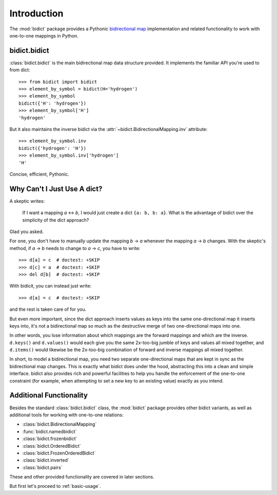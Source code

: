 .. _intro:

Introduction
============

The :mod:`bidict` package provides a Pythonic
`bidirectional map <https://en.wikipedia.org/wiki/Bidirectional_map>`_
implementation
and related functionality to work with one-to-one mappings in Python.

bidict.bidict
-------------

:class:`bidict.bidict`
is the main bidirectional map data structure provided.
It implements the familiar API you're used to from dict::

    >>> from bidict import bidict
    >>> element_by_symbol = bidict(H='hydrogen')
    >>> element_by_symbol
    bidict({'H': 'hydrogen'})
    >>> element_by_symbol['H']
    'hydrogen'

But it also maintains the inverse bidict via the
:attr:`~bidict.BidirectionalMapping.inv` attribute::

    >>> element_by_symbol.inv
    bidict({'hydrogen': 'H'})
    >>> element_by_symbol.inv['hydrogen']
    'H'

Concise, efficient, Pythonic.


Why Can't I Just Use A dict?
----------------------------

A skeptic writes:

    If I want a mapping *a* ↔︎ *b*,
    I would just create a dict ``{a: b, b: a}``.
    What is the advantage of bidict
    over the simplicity of the dict approach?

Glad you asked.

For one, you don't have to manually update the mapping *b* → *a*
whenever the mapping *a* → *b* changes.
With the skeptic's method,
if *a* → *b* needs to change to *a* → *c*,
you have to write::

    >>> d[a] = c  # doctest: +SKIP
    >>> d[c] = a  # doctest: +SKIP
    >>> del d[b]  # doctest: +SKIP

With bidicit, you can instead just write::

    >>> d[a] = c  # doctest: +SKIP

and the rest is taken care of for you.

But even more important,
since the dict approach
inserts values as keys into the same one-directional map it inserts keys into,
it's not a bidirectional map so much as
the destructive merge of two one-directional maps into one.

In other words,
you lose information about which mappings are the forward mappings
and which are the inverse.
``d.keys()`` and ``d.values()`` would each give you
the same 2x-too-big jumble of keys and values
all mixed together,
and ``d.items()`` would likewise be
the 2x-too-big combination of forward and inverse mappings
all mixed together.

In short,
to model a bidirectional map,
you need two separate one-directional maps
that are kept in sync as the bidirectional map changes.
This is exactly what bidict does under the hood,
abstracting this into a clean and simple interface.
bidict also provides rich and powerful facilities
to help you handle the enforcement of the one-to-one constraint
(for example, when attempting to set a new key to an existing value)
exactly as you intend.

Additional Functionality
------------------------

Besides the standard :class:`bidict.bidict` class,
the :mod:`bidict` package provides other bidict variants,
as well as additional tools
for working with one-to-one relations:

- :class:`bidict.BidirectionalMapping`
- :func:`bidict.namedbidict`
- :class:`bidict.frozenbidict`
- :class:`bidict.OrderedBidict`
- :class:`bidict.FrozenOrderedBidict`
- :class:`bidict.inverted`
- :class:`bidict.pairs`

These and other provided functionality are covered in later sections.

But first let's proceed to :ref:`basic-usage`.
